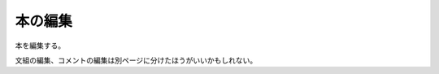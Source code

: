 本の編集
======================================

本を編集する。

文組の編集、コメントの編集は別ページに分けたほうがいいかもしれない。

.. uml::

  actor :管理者: as Admin

  (タイトルの編集) as (Edit Title)
  (著者の編集) as (Edit Author)
  (文組の編集) as (Edit Structure)
  (コメントの編集) as (Edit Comment)

  Admin --> (Edit Title)
  Admin --> (Edit Author)
  Admin --> (Edit Structure)
  Admin --> (Edit Comment)
  Admin --> (Edit Enabled)
